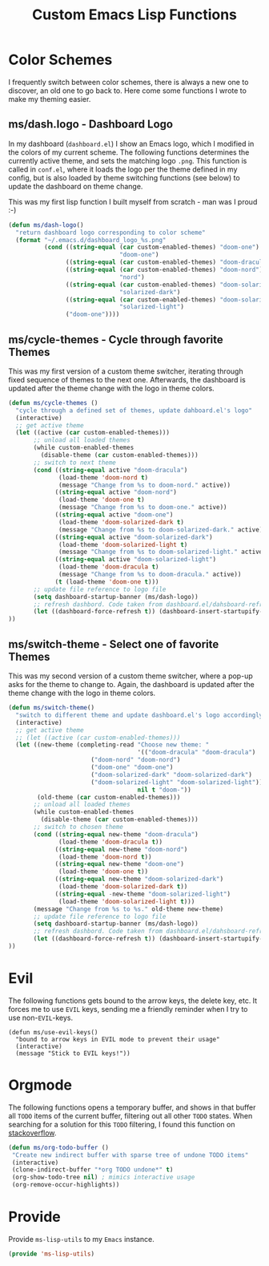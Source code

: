 #+TITLE: Custom Emacs Lisp Functions
#+DESCRIPTION: This file is the home of functionality, with which I customize my Emacs.
#+STARTUP: overview inlineimages

* Color Schemes
I frequently switch between color schemes, there is always a new one to discover, an old one to go back to. Here come some functions I wrote to make my theming easier.

** ms/dash.logo - Dashboard Logo
In my dashboard (=dashboard.el=) I show an Emacs logo, which I modified in the colors of my current scheme. The following functions determines the currently active theme, and sets the matching logo =.png=. This function is called in =conf.el=, where it loads the logo per the theme defined in my config, but is also loaded by theme switching functions (see below) to update the dashboard on theme change.

This was my first lisp function I built myself from scratch - man was I proud :-)

#+BEGIN_SRC emacs-lisp
(defun ms/dash-logo()
  "return dashboard logo corresponding to color scheme"
  (format "~/.emacs.d/dashboard_logo_%s.png"
          (cond ((string-equal (car custom-enabled-themes) "doom-one") 
                               "doom-one")
                ((string-equal (car custom-enabled-themes) "doom-dracula") "dracula")
                ((string-equal (car custom-enabled-themes) "doom-nord") 
                               "nord")
                ((string-equal (car custom-enabled-themes) "doom-solarized-dark")   
                               "solarized-dark")
                ((string-equal (car custom-enabled-themes) "doom-solarized-light")   
                               "solarized-light")
                ("doom-one"))))
	
#+END_SRC

** ms/cycle-themes - Cycle through favorite Themes
   This was my first version of a custom theme switcher, iterating through fixed sequence of themes to the next one. Afterwards, the dashboard is updated after the theme change with the logo in theme colors.
   
#+BEGIN_SRC emacs-lisp
(defun ms/cycle-themes ()
  "cycle through a defined set of themes, update dahboard.el's logo"
  (interactive)
  ;; get active theme
  (let ((active (car custom-enabled-themes)))
       ;; unload all loaded themes
       (while custom-enabled-themes
         (disable-theme (car custom-enabled-themes)))
       ;; switch to next theme
       (cond ((string-equal active "doom-dracula")
              (load-theme 'doom-nord t)
              (message "Change from %s to doom-nord." active))
             ((string-equal active "doom-nord")
              (load-theme 'doom-one t)
              (message "Change from %s to doom-one." active))
             ((string-equal active "doom-one")
              (load-theme 'doom-solarized-dark t)
              (message "Change from %s to doom-solarized-dark." active))
             ((string-equal active "doom-solarized-dark")
              (load-theme 'doom-solarized-light t)
              (message "Change from %s to doom-solarized-light." active))
             ((string-equal active "doom-solarized-light")
              (load-theme 'doom-dracula t)
              (message "Change from %s to doom-dracula." active))
             (t (load-theme 'doom-one t)))
       ;; update file reference to logo file
       (setq dashboard-startup-banner (ms/dash-logo))
       ;; refresh dashbord. Code taken from dashboard.el/dahsboard-refresh-bugger()
       (let ((dashboard-force-refresh t)) (dashboard-insert-startupify-lists))
))
#+END_SRC

** ms/switch-theme - Select one of favorite Themes
   This was my second version of a custom theme switcher, where a pop-up asks for the theme to change to. Again, the dashboard is updated after the theme change with the logo in theme colors.

#+BEGIN_SRC emacs-lisp
(defun ms/switch-theme()
  "switch to different theme and update dashboard.el's logo accordingly"
  (interactive)
  ;; get active theme
  ;; (let ((active (car custom-enabled-themes)))
  (let ((new-theme (completing-read "Choose new theme: "
                                    '(("doom-dracula" "doom-dracula")
		    		   ("doom-nord" "doom-nord")
		    		   ("doom-one" "doom-one")
		    		   ("doom-solarized-dark" "doom-solarized-dark")
		    		   ("doom-solarized-light" "doom-solarized-light"))
                                    nil t "doom-"))
        (old-theme (car custom-enabled-themes)))
       ;; unload all loaded themes
       (while custom-enabled-themes
         (disable-theme (car custom-enabled-themes)))
       ;; switch to chosen theme
       (cond ((string-equal new-theme "doom-dracula")
              (load-theme 'doom-dracula t))
             ((string-equal new-theme "doom-nord")
              (load-theme 'doom-nord t))
             ((string-equal new-theme "doom-one")
              (load-theme 'doom-one t))
             ((string-equal new-theme "doom-solarized-dark")
              (load-theme 'doom-solarized-dark t))
             ((string-equal -new-theme "doom-solarized-light")
              (load-theme 'doom-solarized-light t)))
       (message "Change from %s to %s." old-theme new-theme)
       ;; update file reference to logo file
       (setq dashboard-startup-banner (ms/dash-logo))
       ;; refresh dashbord. Code taken from dashboard.el/dahsboard-refresh-bugger()
       (let ((dashboard-force-refresh t)) (dashboard-insert-startupify-lists))
))
#+END_SRC

* Evil
The following functions gets bound to the arrow keys, the delete key, etc. It forces me to use =EVIL= keys, sending me a friendly reminder when I try to use non-=EVIL=-keys.

#+BEGIN_SRC 
(defun ms/use-evil-keys()
  "bound to arrow keys in EVIL mode to prevent their usage" 
  (interactive)
  (message "Stick to EVIL keys!"))
#+END_SRC

* Orgmode
  The following functions opens a temporary buffer, and shows in that buffer all =TODO= items of the current buffer, filtering out all other =TODO= states. When searching for a solution for this =TODO= filtering, I found this function on [[https://stackoverflow.com/questions/12452165/how-do-i-revert-a-sparse-tree-view-in-org-mode][stackoverflow]].

#+BEGIN_SRC emacs-lisp
(defun ms/org-todo-buffer ()
 "Create new indirect buffer with sparse tree of undone TODO items"
 (interactive)
 (clone-indirect-buffer "*org TODO undone*" t)
 (org-show-todo-tree nil) ; mimics interactive usage
 (org-remove-occur-highlights))
#+END_SRC


* Provide
Provide =ms-lisp-utils= to my =Emacs= instance.

#+BEGIN_SRC emacs-lisp 
(provide 'ms-lisp-utils)
#+END_SRC
